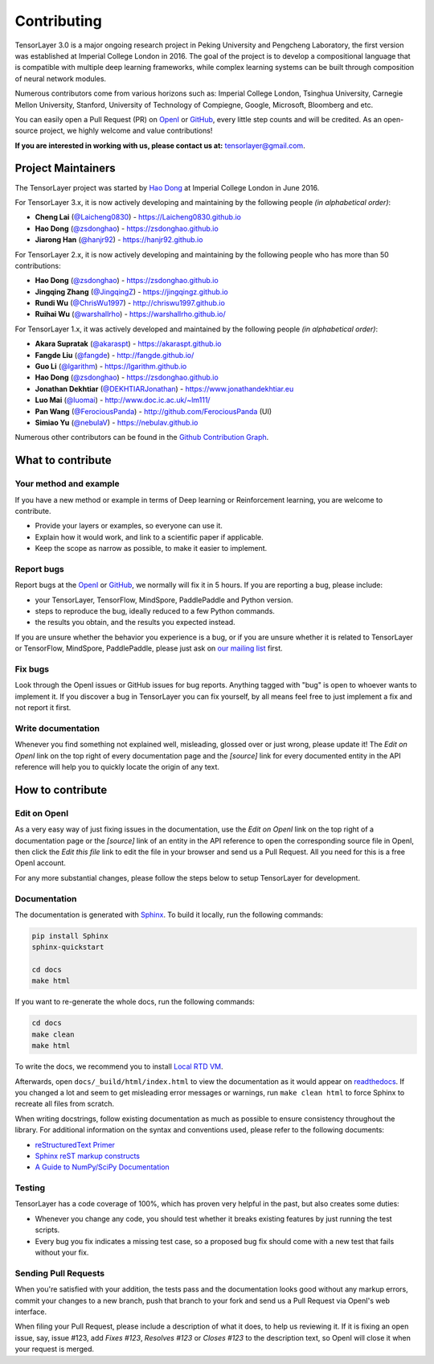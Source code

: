 .. _contributing:

===============
Contributing
===============

TensorLayer 3.0 is a major ongoing research project in Peking University and Pengcheng Laboratory, the first version was established at Imperial College London in 2016. The goal of the project is to develop a compositional language that is compatible with multiple deep learning frameworks,
while complex learning systems can be built through composition of neural network modules.

Numerous contributors come from various horizons such as: Imperial College London, Tsinghua University, Carnegie Mellon University, Stanford, University of Technology of Compiegne, Google, Microsoft, Bloomberg and etc.

You can easily open a Pull Request (PR) on `OpenI <https://git.openi.org.cn/TensorLayer/tensorlayer3.0>`__ or `GitHub <https://github.com/tensorlayer/tensorlayer>`__, every little step counts and will be credited.
As an open-source project, we highly welcome and value contributions!

**If you are interested in working with us, please contact us at:** `tensorlayer@gmail.com <tensorlayer@gmail.com>`_.

.. image:: ../../img/join_slack.png
  :width: 30 %
  :align: center
  :target: https://join.slack.com/t/tensorlayer/shared_invite/enQtMjUyMjczMzU2Njg4LWI0MWU0MDFkOWY2YjQ4YjVhMzI5M2VlZmE4YTNhNGY1NjZhMzUwMmQ2MTc0YWRjMjQzMjdjMTg2MWQ2ZWJhYzc


Project Maintainers
--------------------------

The TensorLayer project was started by `Hao Dong <https://zsdonghao.github.io>`_ at Imperial College London in June 2016. 

For TensorLayer 3.x, it is now actively developing and maintaining by the following people *(in alphabetical order)*:

- **Cheng Lai** (`@Laicheng0830 <https://github.com/Laicheng0830>`_) - `<https://Laicheng0830.github.io>`_
- **Hao Dong** (`@zsdonghao <https://github.com/zsdonghao>`_) - `<https://zsdonghao.github.io>`_
- **Jiarong Han** (`@hanjr92 <https://github.com/hanjr92>`_) - `<https://hanjr92.github.io>`_

For TensorLayer 2.x, it is now actively developing and maintaining by the following people who has more than 50 contributions:

- **Hao Dong** (`@zsdonghao <https://github.com/zsdonghao>`_) - `<https://zsdonghao.github.io>`_
- **Jingqing Zhang** (`@JingqingZ <https://github.com/JingqingZ>`_) - `<https://jingqingz.github.io>`_
- **Rundi Wu** (`@ChrisWu1997 <https://github.com/ChrisWu1997>`_) - `<http://chriswu1997.github.io>`_
- **Ruihai Wu** (`@warshallrho <https://github.com/warshallrho>`_) - `<https://warshallrho.github.io/>`_

For TensorLayer 1.x, it was actively developed and maintained by the following people *(in alphabetical order)*:

- **Akara Supratak** (`@akaraspt <https://github.com/akaraspt>`_) - `<https://akaraspt.github.io>`_
- **Fangde Liu** (`@fangde <https://github.com/fangde>`_) - `<http://fangde.github.io/>`_
- **Guo Li** (`@lgarithm <https://github.com/lgarithm>`_) - `<https://lgarithm.github.io>`_
- **Hao Dong** (`@zsdonghao <https://github.com/zsdonghao>`_) - `<https://zsdonghao.github.io>`_
- **Jonathan Dekhtiar** (`@DEKHTIARJonathan <https://github.com/DEKHTIARJonathan>`_) - `<https://www.jonathandekhtiar.eu>`_
- **Luo Mai** (`@luomai <https://github.com/luomai>`_) - `<http://www.doc.ic.ac.uk/~lm111/>`_
- **Pan Wang** (`@FerociousPanda <http://github.com/FerociousPanda>`_) - `<http://github.com/FerociousPanda>`_  (UI)
- **Simiao Yu** (`@nebulaV <https://github.com/nebulaV>`_) - `<https://nebulav.github.io>`_


Numerous other contributors can be found in the `Github Contribution Graph <https://github.com/tensorlayer/tensorlayer/graphs/contributors>`_.


What to contribute
------------------

Your method and example
~~~~~~~~~~~~~~~~~~~~~~~~~~~

If you have a new method or example in terms of Deep learning or Reinforcement learning, you are welcome to contribute.

* Provide your layers or examples, so everyone can use it.
* Explain how it would work, and link to a scientific paper if applicable.
* Keep the scope as narrow as possible, to make it easier to implement.


Report bugs
~~~~~~~~~~~

Report bugs at the `OpenI <https://git.openi.org.cn/TensorLayer/tensorlayer3.0>`__ or `GitHub <https://github.com/tensorlayer/tensorlayer>`__, we normally will fix it in 5 hours.
If you are reporting a bug, please include:

* your TensorLayer, TensorFlow, MindSpore, PaddlePaddle and Python version.
* steps to reproduce the bug, ideally reduced to a few Python commands.
* the results you obtain, and the results you expected instead.

If you are unsure whether the behavior you experience is a bug, or if you are
unsure whether it is related to TensorLayer or TensorFlow, MindSpore, PaddlePaddle, please just ask on `our
mailing list`_ first.


Fix bugs
~~~~~~~~

Look through the OpenI issues or GitHub issues for bug reports. Anything tagged with "bug" is
open to whoever wants to implement it. If you discover a bug in TensorLayer you can
fix yourself, by all means feel free to just implement a fix and not report it
first.


Write documentation
~~~~~~~~~~~~~~~~~~~

Whenever you find something not explained well, misleading, glossed over or
just wrong, please update it! The *Edit on OpenI* link on the top right of
every documentation page and the *[source]* link for every documented entity
in the API reference will help you to quickly locate the origin of any text.



How to contribute
-----------------

Edit on OpenI
~~~~~~~~~~~~~~

As a very easy way of just fixing issues in the documentation, use the
*Edit on OpenI* link on the top right of a documentation page or the *[source]* link
of an entity in the API reference to open the corresponding source file in
OpenI, then click the *Edit this file* link to edit the file in your browser
and send us a Pull Request. All you need for this is a free OpenI account.

For any more substantial changes, please follow the steps below to setup
TensorLayer for development.


Documentation
~~~~~~~~~~~~~

The documentation is generated with `Sphinx
<http://sphinx-doc.org/latest/index.html>`_. To build it locally, run the
following commands:

.. code:: bash

    pip install Sphinx
    sphinx-quickstart

    cd docs
    make html

If you want to re-generate the whole docs, run the following commands:

.. code :: bash

    cd docs
    make clean
    make html


To write the docs, we recommend you to install `Local RTD VM <http://docs.readthedocs.io/en/latest/custom_installs/local_rtd_vm.html>`_.




Afterwards, open ``docs/_build/html/index.html`` to view the documentation as
it would appear on `readthedocs <http://tensorlayer.readthedocs.org/>`_. If you
changed a lot and seem to get misleading error messages or warnings, run
``make clean html`` to force Sphinx to recreate all files from scratch.

When writing docstrings, follow existing documentation as much as possible to
ensure consistency throughout the library. For additional information on the
syntax and conventions used, please refer to the following documents:

* `reStructuredText Primer <http://sphinx-doc.org/rest.html>`_
* `Sphinx reST markup constructs <http://sphinx-doc.org/markup/index.html>`_
* `A Guide to NumPy/SciPy Documentation <https://github.com/numpy/numpy/blob/master/doc/HOWTO_DOCUMENT.rst.txt>`_


Testing
~~~~~~~

TensorLayer has a code coverage of 100%, which has proven very helpful in the past,
but also creates some duties:

* Whenever you change any code, you should test whether it breaks existing
  features by just running the test scripts.
* Every bug you fix indicates a missing test case, so a proposed bug fix should
  come with a new test that fails without your fix.


Sending Pull Requests
~~~~~~~~~~~~~~~~~~~~~

When you're satisfied with your addition, the tests pass and the documentation
looks good without any markup errors, commit your changes to a new branch, push
that branch to your fork and send us a Pull Request via OpenI's web interface.


When filing your Pull Request, please include a description of what it does, to
help us reviewing it. If it is fixing an open issue, say, issue #123, add
*Fixes #123*, *Resolves #123* or *Closes #123* to the description text, so
OpenI will close it when your request is merged.


.. _Release: https://git.openi.org.cn/TensorLayer/tensorlayer3.0/releases
.. _OpenI: https://git.openi.org.cn/TensorLayer/tensorlayer3.0
.. _our mailing list: hao.dong11@imperial.ac.uk
